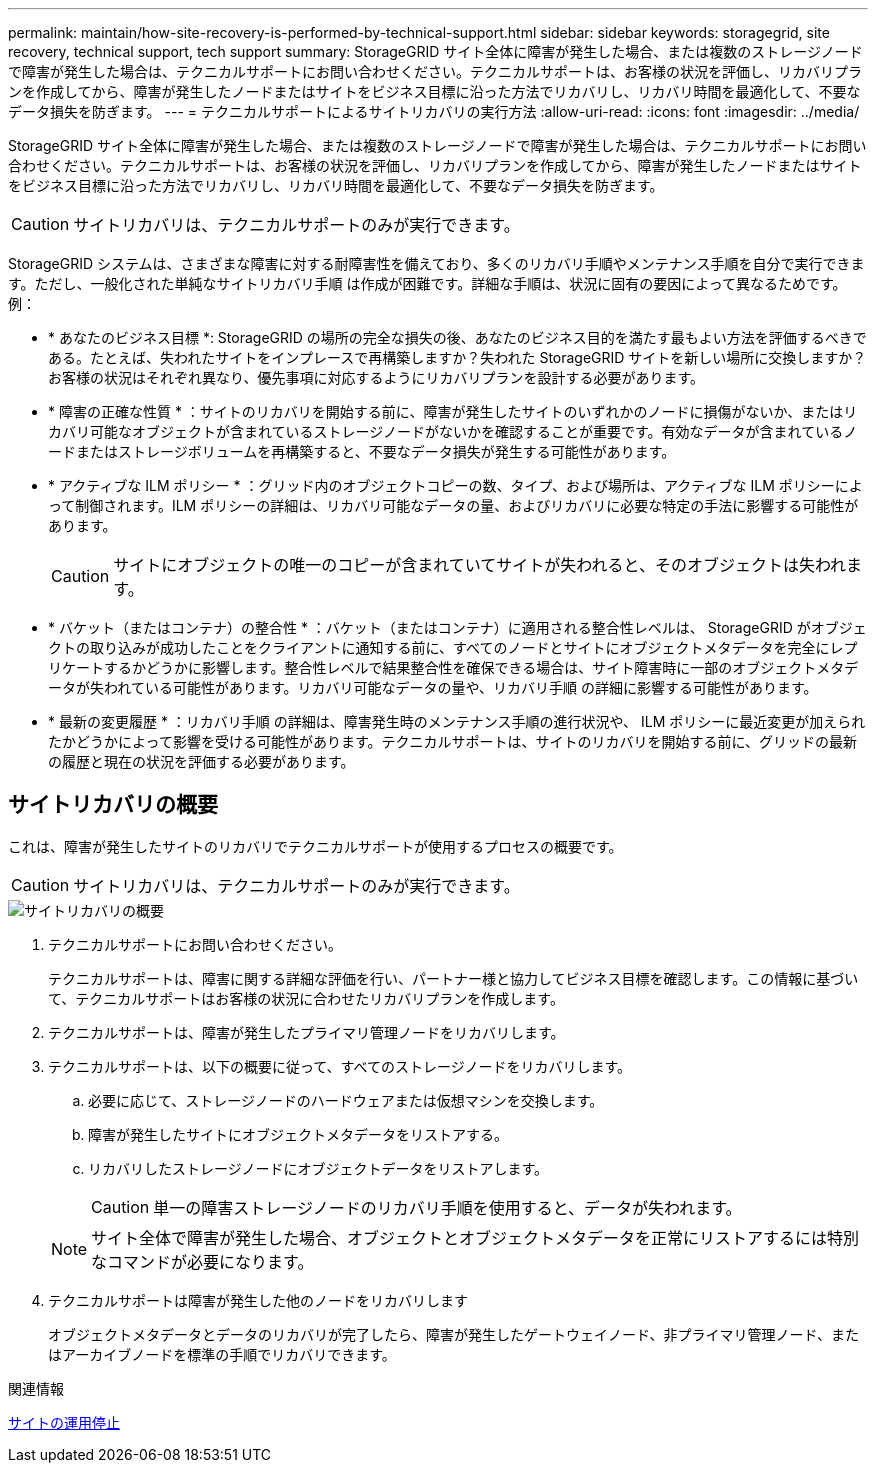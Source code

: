 ---
permalink: maintain/how-site-recovery-is-performed-by-technical-support.html 
sidebar: sidebar 
keywords: storagegrid, site recovery, technical support, tech support 
summary: StorageGRID サイト全体に障害が発生した場合、または複数のストレージノードで障害が発生した場合は、テクニカルサポートにお問い合わせください。テクニカルサポートは、お客様の状況を評価し、リカバリプランを作成してから、障害が発生したノードまたはサイトをビジネス目標に沿った方法でリカバリし、リカバリ時間を最適化して、不要なデータ損失を防ぎます。 
---
= テクニカルサポートによるサイトリカバリの実行方法
:allow-uri-read: 
:icons: font
:imagesdir: ../media/


[role="lead"]
StorageGRID サイト全体に障害が発生した場合、または複数のストレージノードで障害が発生した場合は、テクニカルサポートにお問い合わせください。テクニカルサポートは、お客様の状況を評価し、リカバリプランを作成してから、障害が発生したノードまたはサイトをビジネス目標に沿った方法でリカバリし、リカバリ時間を最適化して、不要なデータ損失を防ぎます。


CAUTION: サイトリカバリは、テクニカルサポートのみが実行できます。

StorageGRID システムは、さまざまな障害に対する耐障害性を備えており、多くのリカバリ手順やメンテナンス手順を自分で実行できます。ただし、一般化された単純なサイトリカバリ手順 は作成が困難です。詳細な手順は、状況に固有の要因によって異なるためです。例：

* * あなたのビジネス目標 *: StorageGRID の場所の完全な損失の後、あなたのビジネス目的を満たす最もよい方法を評価するべきである。たとえば、失われたサイトをインプレースで再構築しますか？失われた StorageGRID サイトを新しい場所に交換しますか？お客様の状況はそれぞれ異なり、優先事項に対応するようにリカバリプランを設計する必要があります。
* * 障害の正確な性質 * ：サイトのリカバリを開始する前に、障害が発生したサイトのいずれかのノードに損傷がないか、またはリカバリ可能なオブジェクトが含まれているストレージノードがないかを確認することが重要です。有効なデータが含まれているノードまたはストレージボリュームを再構築すると、不要なデータ損失が発生する可能性があります。
* * アクティブな ILM ポリシー * ：グリッド内のオブジェクトコピーの数、タイプ、および場所は、アクティブな ILM ポリシーによって制御されます。ILM ポリシーの詳細は、リカバリ可能なデータの量、およびリカバリに必要な特定の手法に影響する可能性があります。
+

CAUTION: サイトにオブジェクトの唯一のコピーが含まれていてサイトが失われると、そのオブジェクトは失われます。

* * バケット（またはコンテナ）の整合性 * ：バケット（またはコンテナ）に適用される整合性レベルは、 StorageGRID がオブジェクトの取り込みが成功したことをクライアントに通知する前に、すべてのノードとサイトにオブジェクトメタデータを完全にレプリケートするかどうかに影響します。整合性レベルで結果整合性を確保できる場合は、サイト障害時に一部のオブジェクトメタデータが失われている可能性があります。リカバリ可能なデータの量や、リカバリ手順 の詳細に影響する可能性があります。
* * 最新の変更履歴 * ：リカバリ手順 の詳細は、障害発生時のメンテナンス手順の進行状況や、 ILM ポリシーに最近変更が加えられたかどうかによって影響を受ける可能性があります。テクニカルサポートは、サイトのリカバリを開始する前に、グリッドの最新の履歴と現在の状況を評価する必要があります。




== サイトリカバリの概要

これは、障害が発生したサイトのリカバリでテクニカルサポートが使用するプロセスの概要です。


CAUTION: サイトリカバリは、テクニカルサポートのみが実行できます。

image::../media/site_recovery_overview.png[サイトリカバリの概要]

. テクニカルサポートにお問い合わせください。
+
テクニカルサポートは、障害に関する詳細な評価を行い、パートナー様と協力してビジネス目標を確認します。この情報に基づいて、テクニカルサポートはお客様の状況に合わせたリカバリプランを作成します。

. テクニカルサポートは、障害が発生したプライマリ管理ノードをリカバリします。
. テクニカルサポートは、以下の概要に従って、すべてのストレージノードをリカバリします。
+
.. 必要に応じて、ストレージノードのハードウェアまたは仮想マシンを交換します。
.. 障害が発生したサイトにオブジェクトメタデータをリストアする。
.. リカバリしたストレージノードにオブジェクトデータをリストアします。
+

CAUTION: 単一の障害ストレージノードのリカバリ手順を使用すると、データが失われます。

+

NOTE: サイト全体で障害が発生した場合、オブジェクトとオブジェクトメタデータを正常にリストアするには特別なコマンドが必要になります。



. テクニカルサポートは障害が発生した他のノードをリカバリします
+
オブジェクトメタデータとデータのリカバリが完了したら、障害が発生したゲートウェイノード、非プライマリ管理ノード、またはアーカイブノードを標準の手順でリカバリできます。



.関連情報
xref:site-decommissioning.adoc[サイトの運用停止]
